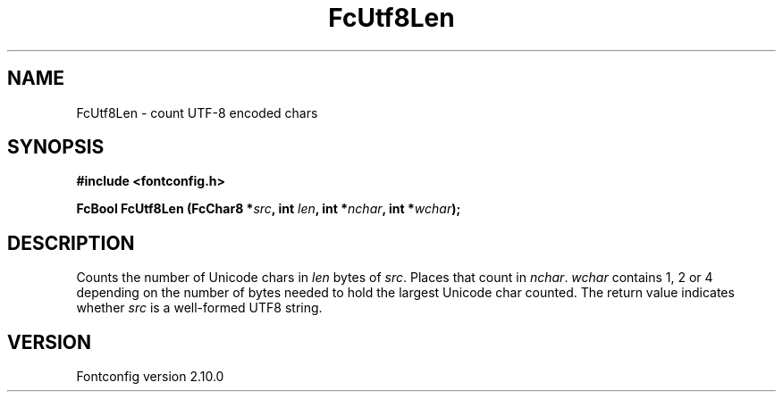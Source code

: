 .\" auto-generated by docbook2man-spec from docbook-utils package
.TH "FcUtf8Len" "3" "17 7月 2012" "" ""
.SH NAME
FcUtf8Len \- count UTF-8 encoded chars
.SH SYNOPSIS
.nf
\fB#include <fontconfig.h>
.sp
FcBool FcUtf8Len (FcChar8 *\fIsrc\fB, int \fIlen\fB, int *\fInchar\fB, int *\fIwchar\fB);
.fi\fR
.SH "DESCRIPTION"
.PP
Counts the number of Unicode chars in \fIlen\fR bytes of
\fIsrc\fR\&. Places that count in
\fInchar\fR\&. \fIwchar\fR contains 1, 2 or
4 depending on the number of bytes needed to hold the largest Unicode char
counted. The return value indicates whether \fIsrc\fR is a
well-formed UTF8 string.
.SH "VERSION"
.PP
Fontconfig version 2.10.0
